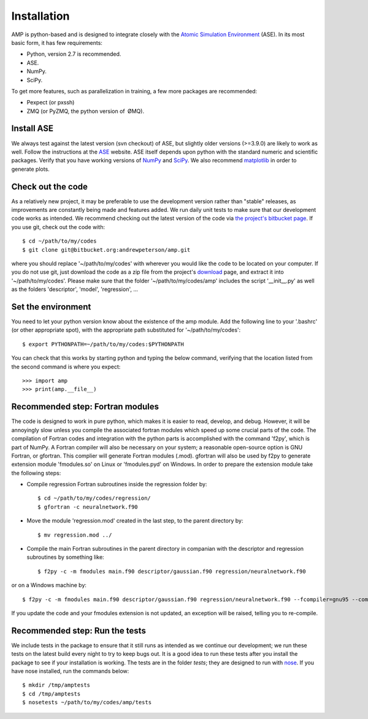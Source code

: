 .. _install:

==================================
Installation
==================================

AMP is python-based and is designed to integrate closely with the `Atomic Simulation Environment <https://wiki.fysik.dtu.dk/ase/>`_ (ASE).
In its most basic form, it has few requirements:

* Python, version 2.7 is recommended.
* ASE.
* NumPy.
* SciPy.

To get more features, such as parallelization in training, a few more packages are recommended:

* Pexpect (or pxssh)
* ZMQ (or PyZMQ, the python version of ØMQ).

----------------------------------
Install ASE
----------------------------------

We always test against the latest version (svn checkout) of ASE, but slightly older versions (>=3.9.0) are likely to work
as well. Follow the instructions at the `ASE <https://wiki.fysik.dtu.dk/ase/download.html>`_ website. ASE itself depends
upon python with the standard numeric and scientific packages. Verify that you have working versions of
`NumPy <http://numpy.org>`_ and `SciPy <http://scipy.org>`_. We also recommend `matplotlib <http://matplotlib.org>`_ in
order to generate plots.

----------------------------------
Check out the code
----------------------------------

As a relatively new project, it may be preferable to use the development version rather than "stable" releases, as improvements are constantly being made and features added.
We run daily unit tests to make sure that our development code works as intended.
We recommend checking out the latest version of the code via `the project's bitbucket
page <https://bitbucket.org/andrewpeterson/amp/>`_. If you use git, check out the code with::

   $ cd ~/path/to/my/codes
   $ git clone git@bitbucket.org:andrewpeterson/amp.git

where you should replace '~/path/to/my/codes' with wherever you would like the code to be located on your computer.
If you do not use git, just download the code as a zip file from the project's
`download <https://bitbucket.org/andrewpeterson/amp/downloads>`_ page, and extract it into '~/path/to/my/codes'. Please make sure that the folder '~/path/to/my/codes/amp' includes the script '__init__.py' as well as the folders 'descriptor', 'model', 'regression', ... 

----------------------------------
Set the environment
----------------------------------

You need to let your python version know about the existence of the amp module. Add the following line to your '.bashrc'
(or other appropriate spot), with the appropriate path substituted for '~/path/to/my/codes'::

   $ export PYTHONPATH=~/path/to/my/codes:$PYTHONPATH

You can check that this works by starting python and typing the below command, verifying that the location listed from
the second command is where you expect::

   >>> import amp
   >>> print(amp.__file__)

----------------------------------
Recommended step: Fortran modules
----------------------------------

The code is designed to work in pure python, which makes it is easier to read, develop, and debug. However, it will be
annoyingly slow unless you compile the associated fortran modules which speed up some crucial parts of the code. The
compilation of Fortran codes and integration with the python parts is accomplished with the command 'f2py', which is
part of NumPy. A Fortran compiler will also be necessary on your system; a reasonable open-source option is GNU Fortran,
or gfortran. This complier will generate Fortran modules (.mod). gfortran will also be used by f2py to generate
extension module 'fmodules.so' on Linux or 'fmodules.pyd' on Windows. In order to prepare the extension module take the
following steps:

* Compile regression Fortran subroutines inside the regression folder by::

   $ cd ~/path/to/my/codes/regression/
   $ gfortran -c neuralnetwork.f90

* Move the module 'regression.mod' created in the last step, to the parent directory by::

   $ mv regression.mod ../

* Compile the main Fortran subroutines in the parent directory in companian with the descriptor and regression subroutines
  by something like::

   $ f2py -c -m fmodules main.f90 descriptor/gaussian.f90 regression/neuralnetwork.f90

or on a Windows machine by::

   $ f2py -c -m fmodules main.f90 descriptor/gaussian.f90 regression/neuralnetwork.f90 --fcompiler=gnu95 --compiler=mingw32

If you update the code and your fmodules extension is not updated, an exception will be raised, telling you
to re-compile.

----------------------------------
Recommended step: Run the tests
----------------------------------

We include tests in the package to ensure that it still runs as intended as we continue our development; we run these
tests on the latest build every night to try to keep bugs out. It is a good idea to run these tests after you install the
package to see if your installation is working. The tests are in the folder `tests`; they are designed to run with
`nose <https://nose.readthedocs.org/>`_. If you have nose installed, run the commands below::

   $ mkdir /tmp/amptests
   $ cd /tmp/amptests
   $ nosetests ~/path/to/my/codes/amp/tests
